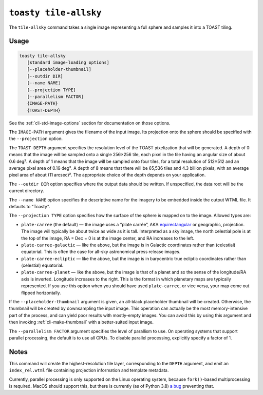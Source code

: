 .. _cli-tile-allsky:

======================
``toasty tile-allsky``
======================

The ``tile-allsky`` command takes a single image representing a full sphere and
samples it into a TOAST tiling.

Usage
=====

.. code-block:: shell

   toasty tile-allsky
      [standard image-loading options]
      [--placeholder-thumbnail]
      [--outdir DIR]
      [--name NAME]
      [--projection TYPE]
      [--parallelism FACTOR]
      {IMAGE-PATH}
      {TOAST-DEPTH}

See the :ref:`cli-std-image-options` section for documentation on those options.

The ``IMAGE-PATH`` argument gives the filename of the input image. Its
projection onto the sphere should be specified with the ``--projection`` option.

The ``TOAST-DEPTH`` argument specifies the resolution level of the TOAST
pixelization that will be generated. A depth of 0 means that the image will be
sampled onto a single 256×256 tile, each pixel in the tile having an angular
size of about 0.6 deg². A depth of 1 means that the image will be sampled onto
four tiles, for a total resolution of 512×512 and an average pixel area of
0.16 deg². A depth of 8 means that there will be 65,536 tiles and 4.3 billion
pixels, with an average pixel area of about (11 arcsec)². The appropriate choice
of the depth depends on your application.

The ``--outdir DIR`` option specifies where the output data should be written.
If unspecified, the data root will be the current directory.

The ``--name NAME`` option specifies the descriptive name for the imagery to be
embedded inside the output WTML file. It defaults to "Toasty".

The ``--projection TYPE`` option specifies how the surface of the sphere is
mapped on to the image. Allowed types are:

- ``plate-carree`` (the default) — the image uses a “plate carrée”, AKA
  `equirectangular`_ or geographic, projection. The image will typically be
  about twice as wide as it is tall. Interpreted as a sky image, the north
  celestial pole is at the top of the image, RA = Dec = 0 is at the image
  center, and RA increases to the left.

- ``plate-carree-galactic`` — like the above, but the image is in Galactic
  coordinates rather than (celestial) equatorial. This is often the case for
  all-sky astronomical press release images.

- ``plate-carree-ecliptic`` — like the above, but the image is in barycentric
  true ecliptic coordinates rather than (celestial) equatorial.

- ``plate-carree-planet`` — like the above, but the image is that of a planet
  and so the sense of the longitude/RA axis is inverted. Longitude increases to
  the right. This is the format in which planetary maps are typically
  represented. If you use this option when you should have used
  ``plate-carree``, or vice versa, your map come out flipped horizontally.

.. _equirectangular: https://en.wikipedia.org/wiki/Equirectangular_projection

If the ``--placeholder-thumbnail`` argument is given, an all-black placeholder
thumbnail will be created. Otherwise, the thumbnail will be created by
downsampling the input image. This operation can actually be the most
memory-intensive part of the process, and can yield poor results with
mostly-empty images. You can avoid this by using this argument and then invoking
:ref:`cli-make-thumbnail` with a better-suited input image.

The ``--parallelism FACTOR`` argument specifies the level of parallism to use.
On operating systems that support parallel processing, the default is to use
all CPUs. To disable parallel processing, explicitly specify a factor of 1.

Notes
=====

This command will create the highest-resolution tile layer, corresponding to the
``DEPTH`` argument, and emit an ``index_rel.wtml`` file containing projection
information and template metadata.

Currently, parallel processing is only supported on the Linux operating system,
because ``fork()``-based multiprocessing is required. MacOS should support this,
but there is currently (as of Python 3.8) `a bug`_ preventing that.

.. _a bug: https://bugs.python.org/issue33725
